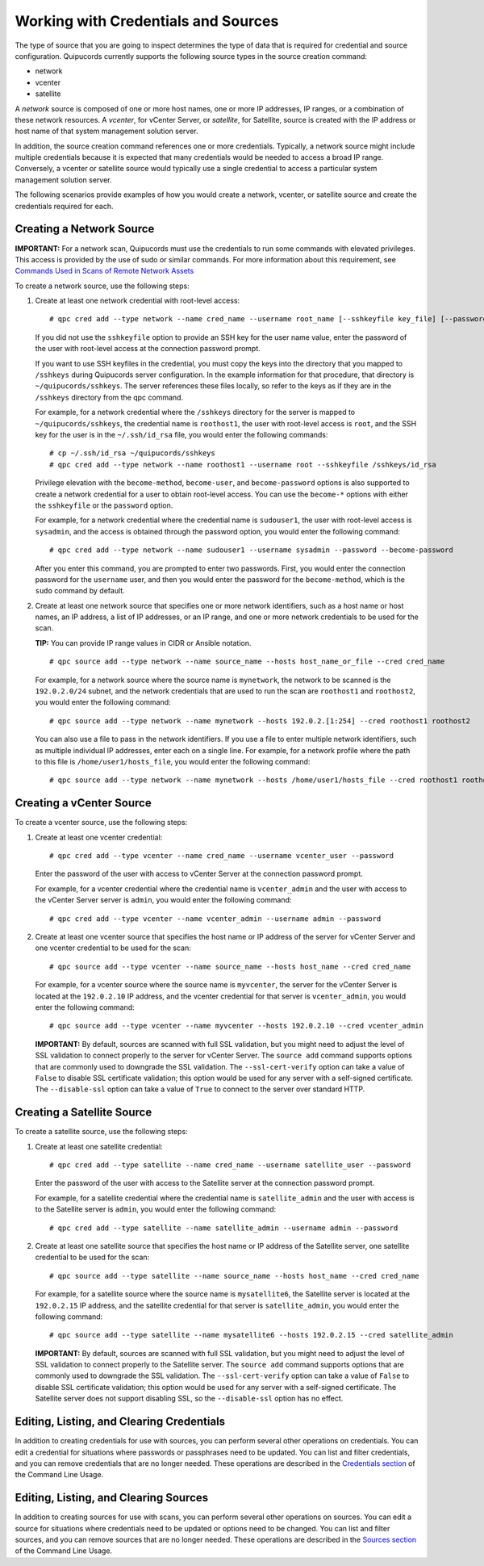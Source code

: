 Working with Credentials and Sources
------------------------------------
The type of source that you are going to inspect determines the type of data that is required for credential and source configuration. Quipucords currently supports the following source types in the source creation command:

- network
- vcenter
- satellite

A *network* source is composed of one or more host names, one or more IP addresses, IP ranges, or a combination of these network resources. A *vcenter*, for vCenter Server, or *satellite*, for Satellite, source is created with the IP address or host name of that system management solution server.

In addition, the source creation command references one or more credentials. Typically, a network source might include multiple credentials because it is expected that many credentials would be needed to access a broad IP range. Conversely, a vcenter or satellite source would typically use a single credential to access a particular system management solution server.

The following scenarios provide examples of how you would create a network, vcenter, or satellite source and create the credentials required for each.

.. _network:
Creating a Network Source
^^^^^^^^^^^^^^^^^^^^^^^^^
**IMPORTANT:** For a network scan, Quipucords must use the credentials to run some commands with elevated privileges. This access is provided by the use of sudo or similar commands. For more information about this requirement, see `Commands Used in Scans of Remote Network Assets <commands.html>`_

To create a network source, use the following steps:

1. Create at least one network credential with root-level access::

   # qpc cred add --type network --name cred_name --username root_name [--sshkeyfile key_file] [--password]

   If you did not use the ``sshkeyfile`` option to provide an SSH key for the user name value, enter the password of the user with root-level access at the connection password prompt.

   If you want to use SSH keyfiles in the credential, you must copy the keys into the directory that you mapped to ``/sshkeys`` during Quipucords server configuration. In the example information for that procedure, that directory is ``~/quipucords/sshkeys``. The server references these files locally, so refer to the keys as if they are in the ``/sshkeys`` directory from the qpc command.

   For example, for a network credential where the ``/sshkeys`` directory for the server is mapped to ``~/quipucords/sshkeys``, the credential name is ``roothost1``, the user with root-level access is ``root``, and the SSH key for the user is in the ``~/.ssh/id_rsa`` file, you would enter the following commands::

   # cp ~/.ssh/id_rsa ~/quipucords/sshkeys
   # qpc cred add --type network --name roothost1 --username root --sshkeyfile /sshkeys/id_rsa

   Privilege elevation with the ``become-method``, ``become-user``, and ``become-password`` options is also supported to create a network credential for a user to obtain root-level access. You can use the ``become-*`` options with either the ``sshkeyfile`` or the ``password`` option.

   For example, for a network credential where the credential name is ``sudouser1``, the user with root-level access is ``sysadmin``, and the access is obtained through the password option, you would enter the following command::

   # qpc cred add --type network --name sudouser1 --username sysadmin --password --become-password

   After you enter this command, you are prompted to enter two passwords. First, you would enter the connection password for the ``username`` user, and then you would enter the password for the ``become-method``, which is the ``sudo`` command by default.

2. Create at least one network source that specifies one or more network identifiers, such as a host name or host names, an IP address, a list of IP addresses, or an IP range, and one or more network credentials to be used for the scan.

   **TIP:** You can provide IP range values in CIDR or Ansible notation.

   ::

   # qpc source add --type network --name source_name --hosts host_name_or_file --cred cred_name

   For example, for a network source where the source name is ``mynetwork``, the network to be scanned is the ``192.0.2.0/24`` subnet, and the network credentials that are used to run the scan are ``roothost1`` and ``roothost2``, you would enter the following command::

   # qpc source add --type network --name mynetwork --hosts 192.0.2.[1:254] --cred roothost1 roothost2

   You can also use a file to pass in the network identifiers. If you use a file to enter multiple network identifiers, such as multiple individual IP addresses, enter each on a single line. For example, for a network profile where the path to this file is ``/home/user1/hosts_file``, you would enter the following command::

   # qpc source add --type network --name mynetwork --hosts /home/user1/hosts_file --cred roothost1 roothost2


.. _vcenter:
Creating a vCenter Source
^^^^^^^^^^^^^^^^^^^^^^^^^
To create a vcenter source, use the following steps:

1. Create at least one vcenter credential::

   # qpc cred add --type vcenter --name cred_name --username vcenter_user --password

   Enter the password of the user with access to vCenter Server at the connection password prompt.

   For example, for a vcenter credential where the credential name is ``vcenter_admin`` and the user with access to the vCenter Server server is ``admin``, you would enter the following command::

   # qpc cred add --type vcenter --name vcenter_admin --username admin --password

2. Create at least one vcenter source that specifies the host name or IP address of the server for vCenter Server and one vcenter credential to be used for the scan::

   # qpc source add --type vcenter --name source_name --hosts host_name --cred cred_name

   For example, for a vcenter source where the source name is ``myvcenter``, the server for the vCenter Server is located at the ``192.0.2.10`` IP address, and the vcenter credential for that server is ``vcenter_admin``, you would enter the following command::

   # qpc source add --type vcenter --name myvcenter --hosts 192.0.2.10 --cred vcenter_admin

   **IMPORTANT:** By default, sources are scanned with full SSL validation, but you might need to adjust the level of SSL validation to connect properly to the server for vCenter Server. The ``source add`` command supports options that are commonly used to downgrade the SSL validation. The ``--ssl-cert-verify`` option can take a value of ``False`` to disable SSL certificate validation; this option would be used for any server with a self-signed certificate. The ``--disable-ssl`` option can take a value of ``True`` to connect to the server over standard HTTP.

.. _satellite:
Creating a Satellite Source
^^^^^^^^^^^^^^^^^^^^^^^^^^^
To create a satellite source, use the following steps:

1. Create at least one satellite credential::

   # qpc cred add --type satellite --name cred_name --username satellite_user --password

   Enter the password of the user with access to the Satellite server at the connection password prompt.

   For example, for a satellite credential where the credential name is ``satellite_admin`` and the user with access is to the Satellite server is ``admin``, you would enter the following command::

   # qpc cred add --type satellite --name satellite_admin --username admin --password

2. Create at least one satellite source that specifies the host name or IP address of the Satellite server, one satellite credential to be used for the scan::

   # qpc source add --type satellite --name source_name --hosts host_name --cred cred_name

   For example, for a satellite source where the source name is ``mysatellite6``, the Satellite server is located at the ``192.0.2.15`` IP address, and the satellite credential for that server is ``satellite_admin``, you would enter the following command::

   # qpc source add --type satellite --name mysatellite6 --hosts 192.0.2.15 --cred satellite_admin

   **IMPORTANT:** By default, sources are scanned with full SSL validation, but you might need to adjust the level of SSL validation to connect properly to the Satellite server. The ``source add`` command supports options that are commonly used to downgrade the SSL validation. The ``--ssl-cert-verify`` option can take a value of ``False`` to disable SSL certificate validation; this option would be used for any server with a self-signed certificate. The Satellite server does not support disabling SSL, so the ``--disable-ssl`` option has no effect.

Editing, Listing, and Clearing Credentials
^^^^^^^^^^^^^^^^^^^^^^^^^^^^^^^^^^^^^^^^^^
In addition to creating credentials for use with sources, you can perform several other operations on credentials. You can edit a credential for situations where passwords or passphrases need to be updated. You can list and filter credentials, and you can remove credentials that are no longer needed. These operations are described in the `Credentials section <man.html#credentials>`_ of the Command Line Usage.


Editing, Listing, and Clearing Sources
^^^^^^^^^^^^^^^^^^^^^^^^^^^^^^^^^^^^^^
In addition to creating sources for use with scans, you can perform several other operations on sources. You can edit a source for situations where credentials need to be updated or options need to be changed. You can list and filter sources, and you can remove sources that are no longer needed. These operations are described in the `Sources section <man.html#sources>`_ of the Command Line Usage.
